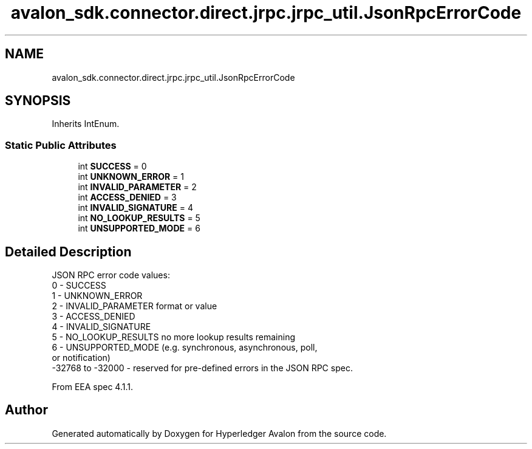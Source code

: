 .TH "avalon_sdk.connector.direct.jrpc.jrpc_util.JsonRpcErrorCode" 3 "Wed May 6 2020" "Version 0.5.0.dev1" "Hyperledger Avalon" \" -*- nroff -*-
.ad l
.nh
.SH NAME
avalon_sdk.connector.direct.jrpc.jrpc_util.JsonRpcErrorCode
.SH SYNOPSIS
.br
.PP
.PP
Inherits IntEnum\&.
.SS "Static Public Attributes"

.in +1c
.ti -1c
.RI "int \fBSUCCESS\fP = 0"
.br
.ti -1c
.RI "int \fBUNKNOWN_ERROR\fP = 1"
.br
.ti -1c
.RI "int \fBINVALID_PARAMETER\fP = 2"
.br
.ti -1c
.RI "int \fBACCESS_DENIED\fP = 3"
.br
.ti -1c
.RI "int \fBINVALID_SIGNATURE\fP = 4"
.br
.ti -1c
.RI "int \fBNO_LOOKUP_RESULTS\fP = 5"
.br
.ti -1c
.RI "int \fBUNSUPPORTED_MODE\fP = 6"
.br
.in -1c
.SH "Detailed Description"
.PP 

.PP
.nf
JSON RPC error code values:
0 - SUCCESS
1 - UNKNOWN_ERROR
2 - INVALID_PARAMETER format or value
3 - ACCESS_DENIED
4 - INVALID_SIGNATURE
5 - NO_LOOKUP_RESULTS no more lookup results remaining
6 - UNSUPPORTED_MODE (e.g. synchronous, asynchronous, poll,
    or notification)
-32768 to -32000 - reserved for pre-defined errors in the JSON RPC spec.

From EEA spec 4.1.1.

.fi
.PP
 

.SH "Author"
.PP 
Generated automatically by Doxygen for Hyperledger Avalon from the source code\&.
